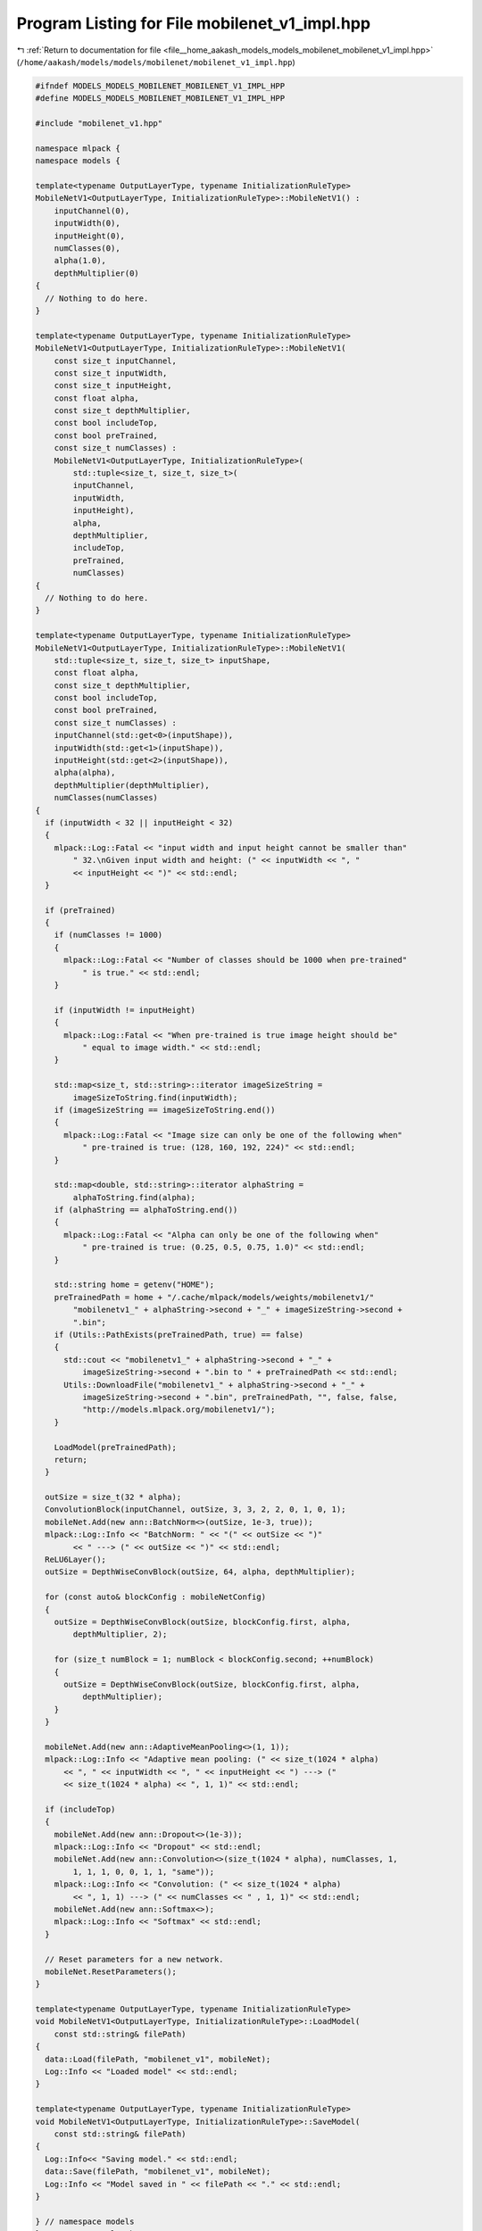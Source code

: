 
.. _program_listing_file__home_aakash_models_models_mobilenet_mobilenet_v1_impl.hpp:

Program Listing for File mobilenet_v1_impl.hpp
==============================================

|exhale_lsh| :ref:`Return to documentation for file <file__home_aakash_models_models_mobilenet_mobilenet_v1_impl.hpp>` (``/home/aakash/models/models/mobilenet/mobilenet_v1_impl.hpp``)

.. |exhale_lsh| unicode:: U+021B0 .. UPWARDS ARROW WITH TIP LEFTWARDS

.. code-block:: cpp

   
   #ifndef MODELS_MODELS_MOBILENET_MOBILENET_V1_IMPL_HPP
   #define MODELS_MODELS_MOBILENET_MOBILENET_V1_IMPL_HPP
   
   #include "mobilenet_v1.hpp"
   
   namespace mlpack {
   namespace models {
   
   template<typename OutputLayerType, typename InitializationRuleType>
   MobileNetV1<OutputLayerType, InitializationRuleType>::MobileNetV1() :
       inputChannel(0),
       inputWidth(0),
       inputHeight(0),
       numClasses(0),
       alpha(1.0),
       depthMultiplier(0)
   {
     // Nothing to do here.
   }
   
   template<typename OutputLayerType, typename InitializationRuleType>
   MobileNetV1<OutputLayerType, InitializationRuleType>::MobileNetV1(
       const size_t inputChannel,
       const size_t inputWidth,
       const size_t inputHeight,
       const float alpha,
       const size_t depthMultiplier,
       const bool includeTop,
       const bool preTrained,
       const size_t numClasses) :
       MobileNetV1<OutputLayerType, InitializationRuleType>(
           std::tuple<size_t, size_t, size_t>(
           inputChannel,
           inputWidth,
           inputHeight),
           alpha,
           depthMultiplier,
           includeTop,
           preTrained,
           numClasses)
   {
     // Nothing to do here.
   }
   
   template<typename OutputLayerType, typename InitializationRuleType>
   MobileNetV1<OutputLayerType, InitializationRuleType>::MobileNetV1(
       std::tuple<size_t, size_t, size_t> inputShape,
       const float alpha,
       const size_t depthMultiplier,
       const bool includeTop,
       const bool preTrained,
       const size_t numClasses) :
       inputChannel(std::get<0>(inputShape)),
       inputWidth(std::get<1>(inputShape)),
       inputHeight(std::get<2>(inputShape)),
       alpha(alpha),
       depthMultiplier(depthMultiplier),
       numClasses(numClasses)
   {
     if (inputWidth < 32 || inputHeight < 32)
     {
       mlpack::Log::Fatal << "input width and input height cannot be smaller than"
           " 32.\nGiven input width and height: (" << inputWidth << ", "
           << inputHeight << ")" << std::endl;
     }
   
     if (preTrained)
     {
       if (numClasses != 1000)
       {
         mlpack::Log::Fatal << "Number of classes should be 1000 when pre-trained"
             " is true." << std::endl;
       }
   
       if (inputWidth != inputHeight)
       {
         mlpack::Log::Fatal << "When pre-trained is true image height should be"
             " equal to image width." << std::endl;
       }
   
       std::map<size_t, std::string>::iterator imageSizeString =
           imageSizeToString.find(inputWidth);
       if (imageSizeString == imageSizeToString.end())
       {
         mlpack::Log::Fatal << "Image size can only be one of the following when"
             " pre-trained is true: (128, 160, 192, 224)" << std::endl;
       }
   
       std::map<double, std::string>::iterator alphaString =
           alphaToString.find(alpha);
       if (alphaString == alphaToString.end())
       {
         mlpack::Log::Fatal << "Alpha can only be one of the following when"
             " pre-trained is true: (0.25, 0.5, 0.75, 1.0)" << std::endl;
       }
   
       std::string home = getenv("HOME");
       preTrainedPath = home + "/.cache/mlpack/models/weights/mobilenetv1/"
           "mobilenetv1_" + alphaString->second + "_" + imageSizeString->second +
           ".bin";
       if (Utils::PathExists(preTrainedPath, true) == false)
       {
         std::cout << "mobilenetv1_" + alphaString->second + "_" +
             imageSizeString->second + ".bin to " + preTrainedPath << std::endl;
         Utils::DownloadFile("mobilenetv1_" + alphaString->second + "_" +
             imageSizeString->second + ".bin", preTrainedPath, "", false, false,
             "http://models.mlpack.org/mobilenetv1/");
       }
   
       LoadModel(preTrainedPath);
       return;
     }
   
     outSize = size_t(32 * alpha);
     ConvolutionBlock(inputChannel, outSize, 3, 3, 2, 2, 0, 1, 0, 1);
     mobileNet.Add(new ann::BatchNorm<>(outSize, 1e-3, true));
     mlpack::Log::Info << "BatchNorm: " << "(" << outSize << ")"
           << " ---> (" << outSize << ")" << std::endl;
     ReLU6Layer();
     outSize = DepthWiseConvBlock(outSize, 64, alpha, depthMultiplier);
   
     for (const auto& blockConfig : mobileNetConfig)
     {
       outSize = DepthWiseConvBlock(outSize, blockConfig.first, alpha,
           depthMultiplier, 2);
   
       for (size_t numBlock = 1; numBlock < blockConfig.second; ++numBlock)
       {
         outSize = DepthWiseConvBlock(outSize, blockConfig.first, alpha,
             depthMultiplier);
       }
     }
   
     mobileNet.Add(new ann::AdaptiveMeanPooling<>(1, 1));
     mlpack::Log::Info << "Adaptive mean pooling: (" << size_t(1024 * alpha)
         << ", " << inputWidth << ", " << inputHeight << ") ---> ("
         << size_t(1024 * alpha) << ", 1, 1)" << std::endl;
   
     if (includeTop)
     {
       mobileNet.Add(new ann::Dropout<>(1e-3));
       mlpack::Log::Info << "Dropout" << std::endl;
       mobileNet.Add(new ann::Convolution<>(size_t(1024 * alpha), numClasses, 1,
           1, 1, 1, 0, 0, 1, 1, "same"));
       mlpack::Log::Info << "Convolution: (" << size_t(1024 * alpha)
           << ", 1, 1) ---> (" << numClasses << " , 1, 1)" << std::endl;
       mobileNet.Add(new ann::Softmax<>);
       mlpack::Log::Info << "Softmax" << std::endl;
     }
   
     // Reset parameters for a new network.
     mobileNet.ResetParameters();
   }
   
   template<typename OutputLayerType, typename InitializationRuleType>
   void MobileNetV1<OutputLayerType, InitializationRuleType>::LoadModel(
       const std::string& filePath)
   {
     data::Load(filePath, "mobilenet_v1", mobileNet);
     Log::Info << "Loaded model" << std::endl;
   }
   
   template<typename OutputLayerType, typename InitializationRuleType>
   void MobileNetV1<OutputLayerType, InitializationRuleType>::SaveModel(
       const std::string& filePath)
   {
     Log::Info<< "Saving model." << std::endl;
     data::Save(filePath, "mobilenet_v1", mobileNet);
     Log::Info << "Model saved in " << filePath << "." << std::endl;
   }
   
   } // namespace models
   } // namespace mlpack
   
   #endif
